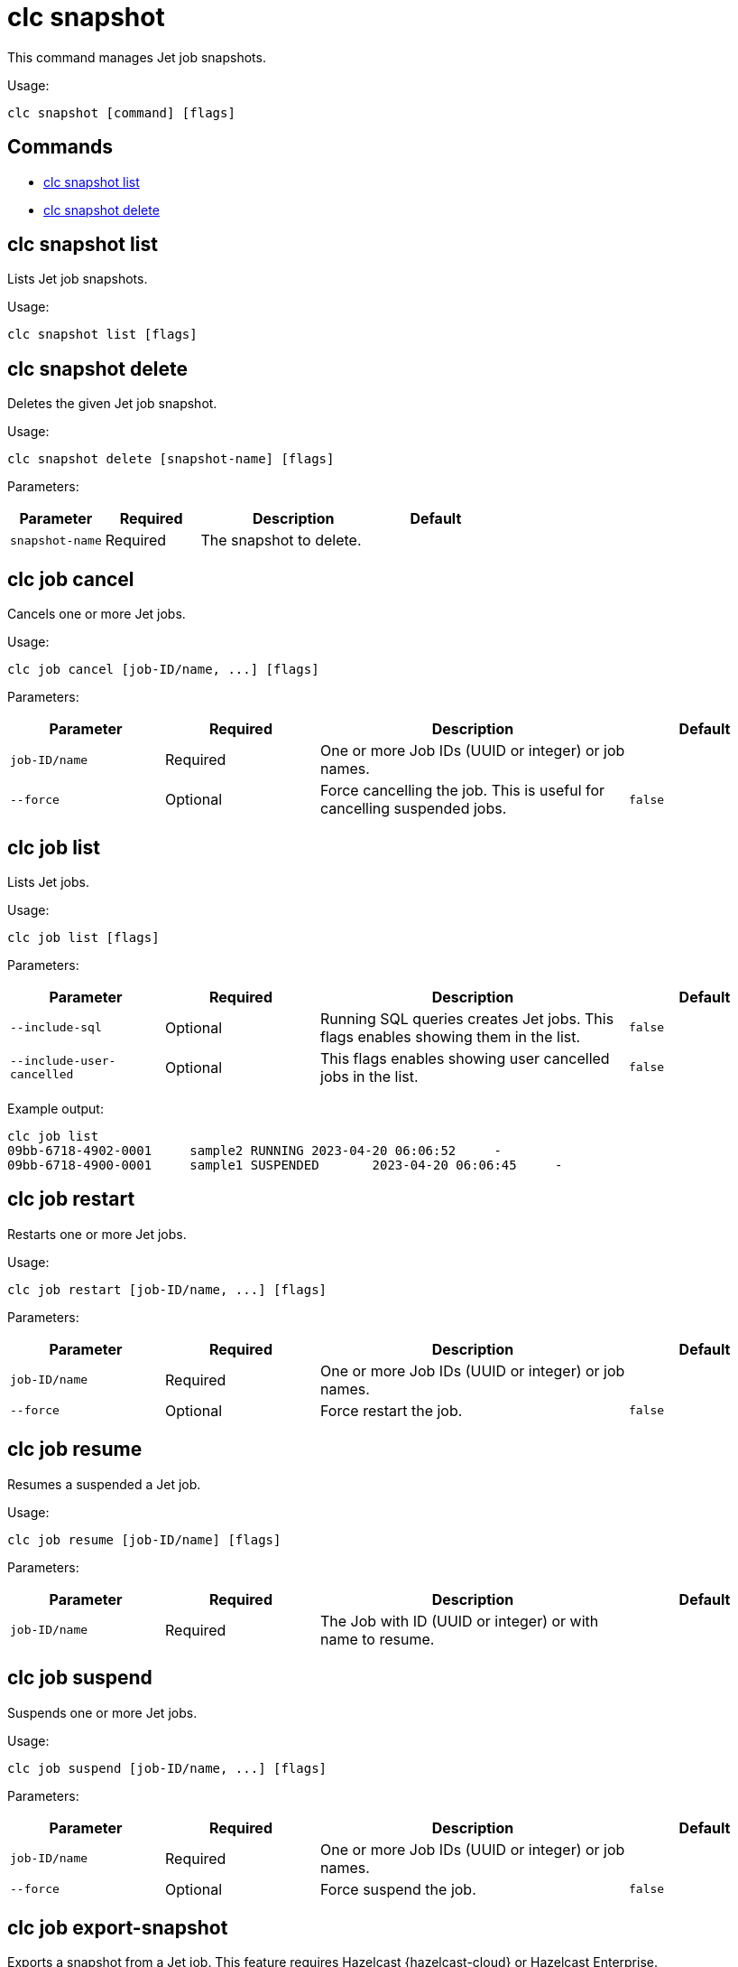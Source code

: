 = clc snapshot

This command manages Jet job snapshots.

Usage:

[source,bash]
----
clc snapshot [command] [flags]
----

== Commands

* <<clc-snapshot-list, clc snapshot list>>
* <<clc-snapshot-delete, clc snapshot delete>>

== clc snapshot list

Lists Jet job snapshots.

Usage:

[source,bash]
----
clc snapshot list [flags]
----

== clc snapshot delete

Deletes the given Jet job snapshot.

Usage:

[source,bash]
----
clc snapshot delete [snapshot-name] [flags]
----

Parameters:

[cols="1m,1a,2a,1a"]
|===
|Parameter|Required|Description|Default

|`snapshot-name`
|Required
|The snapshot to delete.
|

|===


== clc job cancel

Cancels one or more Jet jobs.

Usage:

[source,bash]
----
clc job cancel [job-ID/name, ...] [flags]
----

Parameters:

[cols="1m,1a,2a,1a"]
|===
|Parameter|Required|Description|Default

|`job-ID/name`
|Required
|One or more Job IDs (UUID or integer) or job names.
|

|`--force`
|Optional
|Force cancelling the job. This is useful for cancelling suspended jobs.
|`false`

|===

== clc job list

Lists Jet jobs.

Usage:

[source,bash]
----
clc job list [flags]
----

Parameters:

[cols="1m,1a,2a,1a"]
|===
|Parameter|Required|Description|Default

|`--include-sql`
|Optional
|Running SQL queries creates Jet jobs. This flags enables showing them in the list.
|`false`

|`--include-user-cancelled`
|Optional
|This flags enables showing user cancelled jobs in the list.
|`false`

|===

Example output:

[source,bash]
----
clc job list
09bb-6718-4902-0001	sample2	RUNNING	2023-04-20 06:06:52	-
09bb-6718-4900-0001	sample1	SUSPENDED	2023-04-20 06:06:45	-
----


== clc job restart

Restarts one or more Jet jobs.

Usage:

[source,bash]
----
clc job restart [job-ID/name, ...] [flags]
----

Parameters:

[cols="1m,1a,2a,1a"]
|===
|Parameter|Required|Description|Default

|`job-ID/name`
|Required
|One or more Job IDs (UUID or integer) or job names.
|

|`--force`
|Optional
|Force restart the job.
|`false`

|===

== clc job resume

Resumes a suspended a Jet job.

Usage:

[source,bash]
----
clc job resume [job-ID/name] [flags]
----

Parameters:

[cols="1m,1a,2a,1a"]
|===
|Parameter|Required|Description|Default

|`job-ID/name`
|Required
|The Job with ID (UUID or integer) or with name to resume.
|

|===


== clc job suspend

Suspends one or more Jet jobs.

Usage:

[source,bash]
----
clc job suspend [job-ID/name, ...] [flags]
----

Parameters:

[cols="1m,1a,2a,1a"]
|===
|Parameter|Required|Description|Default

|`job-ID/name`
|Required
|One or more Job IDs (UUID or integer) or job names.
|

|`--force`
|Optional
|Force suspend the job.
|`false`

|===

== clc job export-snapshot

Exports a snapshot from a Jet job. This feature requires Hazelcast {hazelcast-cloud} or Hazelcast Enterprise.

Usage:

[source,bash]
----
clc job export-snapshot [job-ID/name] [flags]
----

Parameters:

[cols="1m,1a,2a,1a"]
|===
|Parameter|Required|Description|Default

|`--cancel`
|Optional
|If true, the job is cancelled after taking a snapshot.
|`false`

|`--name`
|Optional
|Name of the snapshot. If not given, an auto-generated snapshot name is used.
|Auto-generated name

|===

